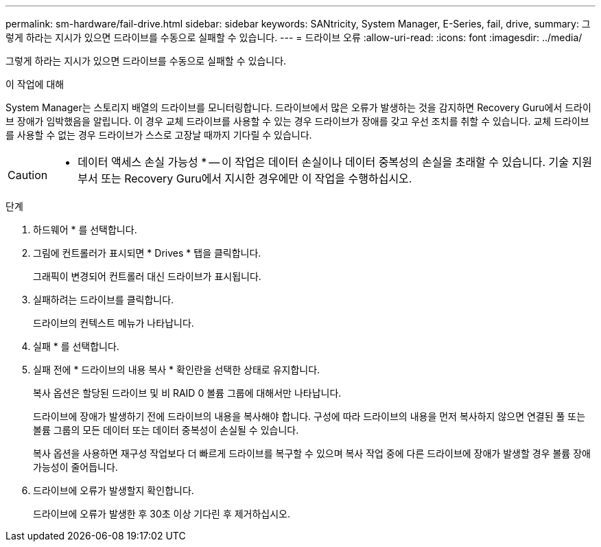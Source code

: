 ---
permalink: sm-hardware/fail-drive.html 
sidebar: sidebar 
keywords: SANtricity, System Manager, E-Series, fail, drive, 
summary: 그렇게 하라는 지시가 있으면 드라이브를 수동으로 실패할 수 있습니다. 
---
= 드라이브 오류
:allow-uri-read: 
:icons: font
:imagesdir: ../media/


[role="lead"]
그렇게 하라는 지시가 있으면 드라이브를 수동으로 실패할 수 있습니다.

.이 작업에 대해
System Manager는 스토리지 배열의 드라이브를 모니터링합니다. 드라이브에서 많은 오류가 발생하는 것을 감지하면 Recovery Guru에서 드라이브 장애가 임박했음을 알립니다. 이 경우 교체 드라이브를 사용할 수 있는 경우 드라이브가 장애를 갖고 우선 조치를 취할 수 있습니다. 교체 드라이브를 사용할 수 없는 경우 드라이브가 스스로 고장날 때까지 기다릴 수 있습니다.

[CAUTION]
====
* 데이터 액세스 손실 가능성 * -- 이 작업은 데이터 손실이나 데이터 중복성의 손실을 초래할 수 있습니다. 기술 지원 부서 또는 Recovery Guru에서 지시한 경우에만 이 작업을 수행하십시오.

====
.단계
. 하드웨어 * 를 선택합니다.
. 그림에 컨트롤러가 표시되면 * Drives * 탭을 클릭합니다.
+
그래픽이 변경되어 컨트롤러 대신 드라이브가 표시됩니다.

. 실패하려는 드라이브를 클릭합니다.
+
드라이브의 컨텍스트 메뉴가 나타납니다.

. 실패 * 를 선택합니다.
. 실패 전에 * 드라이브의 내용 복사 * 확인란을 선택한 상태로 유지합니다.
+
복사 옵션은 할당된 드라이브 및 비 RAID 0 볼륨 그룹에 대해서만 나타납니다.

+
드라이브에 장애가 발생하기 전에 드라이브의 내용을 복사해야 합니다. 구성에 따라 드라이브의 내용을 먼저 복사하지 않으면 연결된 풀 또는 볼륨 그룹의 모든 데이터 또는 데이터 중복성이 손실될 수 있습니다.

+
복사 옵션을 사용하면 재구성 작업보다 더 빠르게 드라이브를 복구할 수 있으며 복사 작업 중에 다른 드라이브에 장애가 발생할 경우 볼륨 장애 가능성이 줄어듭니다.

. 드라이브에 오류가 발생할지 확인합니다.
+
드라이브에 오류가 발생한 후 30초 이상 기다린 후 제거하십시오.


